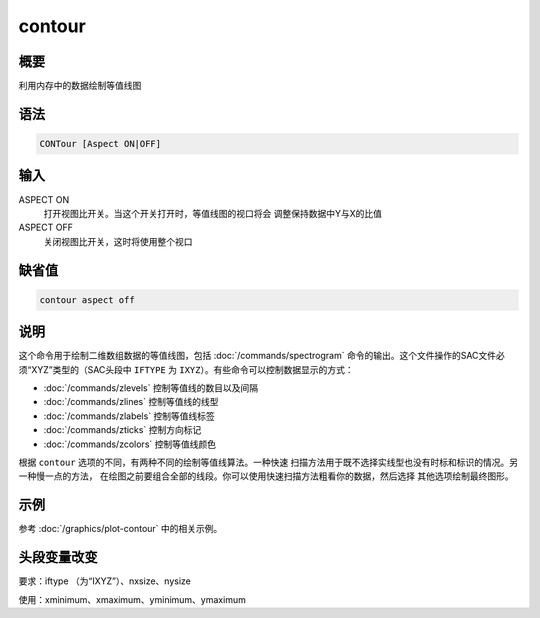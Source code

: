 contour
=======

概要
----

利用内存中的数据绘制等值线图

语法
----

.. code:: bash

    CONTour [Aspect ON|OFF]

输入
----

ASPECT ON
    打开视图比开关。当这个开关打开时，等值线图的视口将会
    调整保持数据中Y与X的比值

ASPECT OFF
    关闭视图比开关，这时将使用整个视口

缺省值
------

.. code:: bash

    contour aspect off

说明
----

这个命令用于绘制二维数组数据的等值线图，包括
:doc:`/commands/spectrogram` 
命令的输出。这个文件操作的SAC文件必须“XYZ”类型的（SAC头段中 ``IFTYPE``
为 ``IXYZ``\ ）。有些命令可以控制数据显示的方式：

-  :doc:`/commands/zlevels`  控制等值线的数目以及间隔

-  :doc:`/commands/zlines`  控制等值线的线型

-  :doc:`/commands/zlabels`  控制等值线标签

-  :doc:`/commands/zticks`  控制方向标记

-  :doc:`/commands/zcolors`  控制等值线颜色

根据 ``contour`` 选项的不同，有两种不同的绘制等值线算法。一种快速
扫描方法用于既不选择实线型也没有时标和标识的情况。另一种慢一点的方法，
在绘图之前要组合全部的线段。你可以使用快速扫描方法粗看你的数据，然后选择
其他选项绘制最终图形。

示例
----

参考 :doc:`/graphics/plot-contour` 中的相关示例。

头段变量改变
------------

要求：iftype （为“IXYZ”）、nxsize、nysize

使用：xminimum、xmaximum、yminimum、ymaximum

